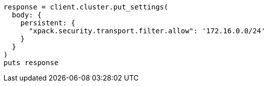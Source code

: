 [source, ruby]
----
response = client.cluster.put_settings(
  body: {
    persistent: {
      "xpack.security.transport.filter.allow": '172.16.0.0/24'
    }
  }
)
puts response
----
